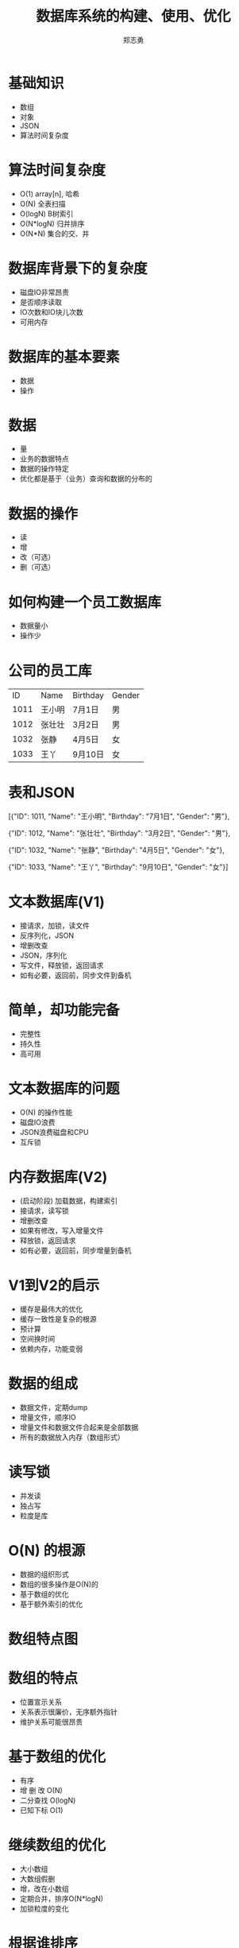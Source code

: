 #+Title: 数据库系统的构建、使用、优化
#+Author: 郑志勇
#+Email: zhengzhiyong@sogou-inc.com

* 基础知识
- 数组
- 对象
- JSON
- 算法时间复杂度

* 算法时间复杂度
- O(1)      array[n], 哈希
- O(N)      全表扫描
- O(logN)   B树索引
- O(N*logN) 归并排序 
- O(N*N)    集合的交、并

* 数据库背景下的复杂度
- 磁盘IO非常昂贵
- 是否顺序读取
- IO次数和IO块儿次数
- 可用内存

* 数据库的基本要素
- 数据
- 操作

* 数据
- 量
- 业务的数据特点
- 数据的操作特定
- 优化都是基于（业务）查询和数据的分布的

* 数据的操作
- 读
- 增
- 改（可选）
- 删（可选）

* 如何构建一个员工数据库
- 数据量小
- 操作少

* 公司的员工库
|ID|Name|Birthday |Gender |
|1011|王小明|7月1日|男|
|1012|张壮壮|3月2日|男|
|1032|张静|4月5日|女|
|1033|王丫|9月10日|女|

* 表和JSON
[{"ID": 1011, "Name": "王小明", "Birthday": "7月1日",  "Gender": "男"},

 {"ID": 1012, "Name": "张壮壮", "Birthday": "3月2日",  "Gender": "男"},

 {"ID": 1032, "Name": "张静",   "Birthday": "4月5日",  "Gender": "女"},

 {"ID": 1033, "Name": "王丫",   "Birthday": "9月10日", "Gender": "女"}]

* 文本数据库(V1)
 - 接请求，加锁，读文件
 - 反序列化，JSON
 - 增删改查
 - JSON，序列化
 - 写文件，释放锁，返回请求
 - 如有必要，返回前，同步文件到备机

* 简单，却功能完备
- 完整性
- 持久性
- 高可用

* 文本数据库的问题
- O(N) 的操作性能
- 磁盘IO浪费
- JSON浪费磁盘和CPU
- 互斥锁

* 内存数据库(V2)
- (启动阶段) 加载数据，构建索引
- 接请求，读写锁
- 增删改查
- 如果有修改，写入增量文件
- 释放锁，返回请求
- 如有必要，返回前，同步增量到备机

* V1到V2的启示
- 缓存是最伟大的优化
- 缓存一致性是复杂的根源
- 预计算
- 空间换时间
- 依赖内存，功能变弱

* 数据的组成
- 数据文件，定期dump
- 增量文件，顺序IO
- 增量文件和数据文件合起来是全部数据
- 所有的数据放入内存（数组形式）

* 读写锁
- 并发读
- 独占写
- 粒度是库

* O(N) 的根源
- 数据的组织形式
- 数组的很多操作是O(N)的
- 基于数组的优化
- 基于额外索引的优化

* 数组特点图

* 数组的特点
- 位置宣示关系
- 关系表示很廉价，无序额外指针
- 维护关系可能很昂贵

* 基于数组的优化
- 有序
- 增 删 改 O(N)
- 二分查找 O(logN)
- 已知下标 O(1)

* 继续数组的优化
- 大小数组
- 大数组假删
- 增，改在小数组
- 定期合并，排序O(N*logN)
- 加锁粒度的变化

* 根据谁排序
- ID，Name，Birthday，Gender ？
- 查询决定优化
- 如果有多种查询，咋办
- 数组不能同时满足两种有序

* 数组的启示
- 
- 有序是关键
- 排序的是指针
- 

* 哈希的特点
- 无序
- 增删改查 O(1)
- 用于Hash的Key必须是确定的
- 额外的指针

* B+树
- Key不必完整
- 有序
- 增删改查 O(logN)
- 额外的指针

* 位图索引
- Key的个数优先
- 索引非常小

* 索引是什么
- 根据Key找到Value的数据结构
- Key 可以完整或不完整
- Key 可以是一个区间
- Value 可以是一个或多个
- Value 是最终值或值的位置
- 哈希和B+树都可以构建索引

* 数据的内存表示
- 无序数组
- 删除数组时，不移动数据
- 空闲列表
- 索引指向数组下标

* 业务查询
- 根据ID查询
- 根据姓名查询（全部或部分)
- 根据生日区间查询
- 根据男女查询

* 索引的构建
- 基于ID的Hash索引
- 基于姓名的B树索引
- 基于生日区间的B树索引
- 基于男女的位图索引

* 索引的选择
- 优先选择B树索引
- 哈希索引的效率很高，但缺乏局部性

* 索引的代价
- 额外的存储（可选）
- 降低了增删改的速度
- 不可忽视的内存占用

* 优化Name索引
- B树的每个节点还是要字符串比较的
- 姓名的特点
- 姓名倒过来存，如静张
- 如果存储的是URL效果更明显

* 优化Name的得失
- 效率更高
- 失去了按姓前缀查找
- 无法前缀压缩
- 得到的结果不直观
- 需要编程来保证这个约束
- join操作和外建约束

* 内存数据库的缺点
- 

* 优化行
- 优化前, 70+
{"ID": 1011, "Name": "王小明", "Birthday": "7月1日", "Gender": "男"}
- 优化后 
表结构文件： int, char, char, char
行数据：4 + (1 + 6) + (1 + 6) + (1 + 2) = 21  

* 优化从合适开始
- 存储选型
- 数据建模
- 具体查询
- 提前规划和过早优化
